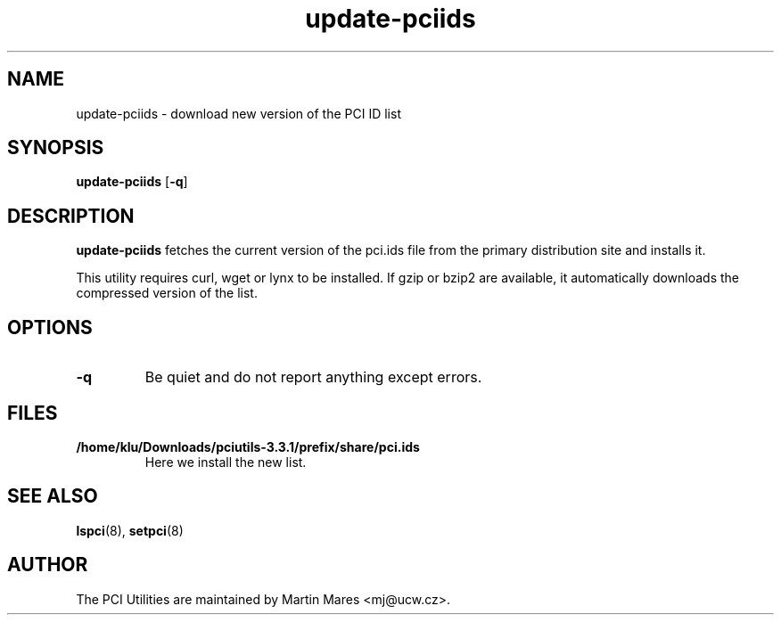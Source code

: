 .TH update-pciids 8 "09 April 2015" "pciutils-3.3.1" "The PCI Utilities"

.SH NAME
update-pciids \- download new version of the PCI ID list

.SH SYNOPSIS
.B update-pciids
.RB [ -q ]

.SH DESCRIPTION
.B update-pciids
fetches the current version of the pci.ids file from the primary distribution
site and installs it.

This utility requires curl, wget or lynx to be installed. If gzip or bzip2
are available, it automatically downloads the compressed version of the list.

.SH OPTIONS
.TP
.B -q
Be quiet and do not report anything except errors.

.SH FILES
.TP
.B /home/klu/Downloads/pciutils-3.3.1/prefix/share/pci.ids
Here we install the new list.

.SH SEE ALSO
.BR lspci (8),
.BR setpci (8)

.SH AUTHOR
The PCI Utilities are maintained by Martin Mares <mj@ucw.cz>.
